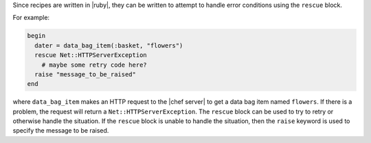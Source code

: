 .. This is an included how-to. 

Since recipes are written in |ruby|, they can be written to attempt to handle error conditions using the ``rescue`` block.

For example:

.. code-block:: ruby

   begin
     dater = data_bag_item(:basket, "flowers")
     rescue Net::HTTPServerException
       # maybe some retry code here?
     raise "message_to_be_raised"
   end

where ``data_bag_item`` makes an HTTP request to the |chef server| to get a data bag item named ``flowers``. If there is a problem, the request will return a ``Net::HTTPServerException``. The ``rescue`` block can be used to try to retry or otherwise handle the situation. If the ``rescue`` block is unable to handle the situation, then the ``raise`` keyword is used to specify the message to be raised.
